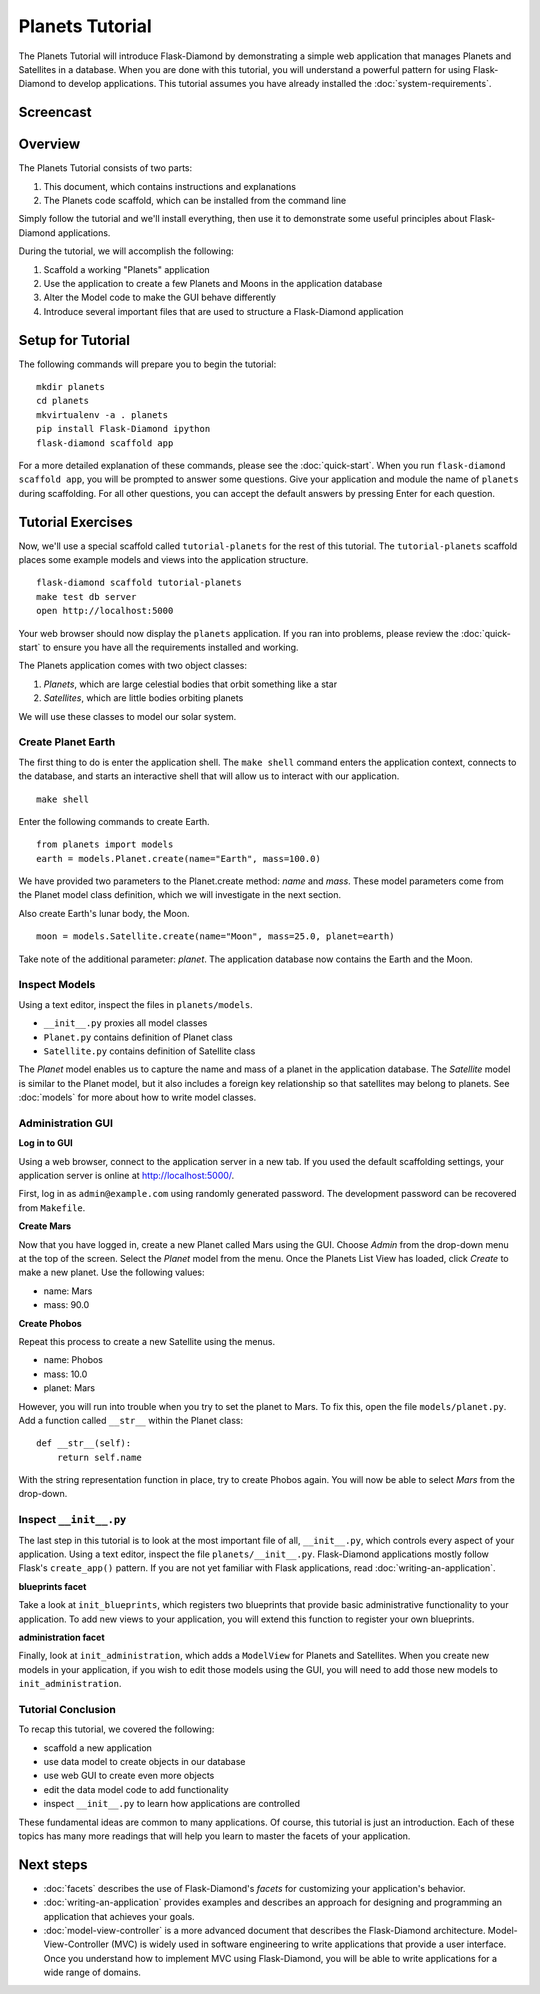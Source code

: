 Planets Tutorial
================

The Planets Tutorial will introduce Flask-Diamond by demonstrating a simple web application that manages Planets and Satellites in a database.
When you are done with this tutorial, you will understand a powerful pattern for using Flask-Diamond to develop applications.
This tutorial assumes you have already installed the :doc:`system-requirements`.

Screencast
----------

.. raw:: html

    <center>
        <iframe width="560" height="315" src="https://www.youtube.com/embed/XqfF_du06uo" frameborder="0" allowfullscreen></iframe>
    </center>

Overview
--------

The Planets Tutorial consists of two parts:

1. This document, which contains instructions and explanations
2. The Planets code scaffold, which can be installed from the command line

Simply follow the tutorial and we'll install everything, then use it to demonstrate some useful principles about Flask-Diamond applications.

During the tutorial, we will accomplish the following:

1. Scaffold a working "Planets" application
2. Use the application to create a few Planets and Moons in the application database
3. Alter the Model code to make the GUI behave differently
4. Introduce several important files that are used to structure a Flask-Diamond application

Setup for Tutorial
------------------

The following commands will prepare you to begin the tutorial:

::

    mkdir planets
    cd planets
    mkvirtualenv -a . planets
    pip install Flask-Diamond ipython
    flask-diamond scaffold app

For a more detailed explanation of these commands, please see the :doc:`quick-start`.
When you run ``flask-diamond scaffold app``, you will be prompted to answer some questions.
Give your application and module the name of ``planets`` during scaffolding.
For all other questions, you can accept the default answers by pressing Enter for each question.

Tutorial Exercises
------------------

Now, we'll use a special scaffold called ``tutorial-planets`` for the rest of this tutorial.
The ``tutorial-planets`` scaffold places some example models and views into the application structure.

::

    flask-diamond scaffold tutorial-planets
    make test db server
    open http://localhost:5000

Your web browser should now display the ``planets`` application.
If you ran into problems, please review the :doc:`quick-start` to ensure you have all the requirements installed and working.

The Planets application comes with two object classes:

1. *Planets*, which are large celestial bodies that orbit something like a star
2. *Satellites*, which are little bodies orbiting planets

We will use these classes to model our solar system.

Create Planet Earth
^^^^^^^^^^^^^^^^^^^

The first thing to do is enter the application shell.
The ``make shell`` command enters the application context, connects to the database, and starts an interactive shell that will allow us to interact with our application.

::

    make shell

Enter the following commands to create Earth.

::

    from planets import models
    earth = models.Planet.create(name="Earth", mass=100.0)

We have provided two parameters to the Planet.create method: *name* and *mass*.
These model parameters come from the Planet model class definition, which we will investigate in the next section.

Also create Earth's lunar body, the Moon.

::

    moon = models.Satellite.create(name="Moon", mass=25.0, planet=earth)

Take note of the additional parameter: *planet*.
The application database now contains the Earth and the Moon.

Inspect Models
^^^^^^^^^^^^^^

Using a text editor, inspect the files in ``planets/models``.

- ``__init__.py`` proxies all model classes
- ``Planet.py`` contains definition of Planet class
- ``Satellite.py`` contains definition of Satellite class

The *Planet* model enables us to capture the name and mass of a planet in the application database.
The *Satellite* model is similar to the Planet model, but it also includes a foreign key relationship so that satellites may belong to planets.
See :doc:`models` for more about how to write model classes.

Administration GUI
^^^^^^^^^^^^^^^^^^

**Log in to GUI**

Using a web browser, connect to the application server in a new tab.
If you used the default scaffolding settings, your application server is online at http://localhost:5000/.

First, log in as ``admin@example.com`` using randomly generated password.
The development password can be recovered from ``Makefile``.

**Create Mars**

Now that you have logged in, create a new Planet called Mars using the GUI.
Choose *Admin* from the drop-down menu at the top of the screen.
Select the *Planet* model from the menu.
Once the Planets List View has loaded, click *Create* to make a new planet.
Use the following values:

- name: Mars
- mass: 90.0

**Create Phobos**

Repeat this process to create a new Satellite using the menus.

- name: Phobos
- mass: 10.0
- planet: Mars

However, you will run into trouble when you try to set the planet to Mars.
To fix this, open the file ``models/planet.py``.
Add a function called ``__str__`` within the Planet class:

::

    def __str__(self):
        return self.name

With the string representation function in place, try to create Phobos again.
You will now be able to select *Mars* from the drop-down.

Inspect ``__init__.py``
^^^^^^^^^^^^^^^^^^^^^^^

The last step in this tutorial is to look at the most important file of all, ``__init__.py``, which controls every aspect of your application.
Using a text editor, inspect the file ``planets/__init__.py``.
Flask-Diamond applications mostly follow Flask's ``create_app()`` pattern.
If you are not yet familiar with Flask applications, read :doc:`writing-an-application`.

**blueprints facet**

Take a look at ``init_blueprints``, which registers two blueprints that provide basic administrative functionality to your application.
To add new views to your application, you will extend this function to register your own blueprints.

**administration facet**

Finally, look at ``init_administration``, which adds a ``ModelView`` for Planets and Satellites.
When you create new models in your application, if you wish to edit those models using the GUI, you will need to add those new models to ``init_administration``.

Tutorial Conclusion
^^^^^^^^^^^^^^^^^^^

To recap this tutorial, we covered the following:

- scaffold a new application
- use data model to create objects in our database
- use web GUI to create even more objects
- edit the data model code to add functionality
- inspect ``__init__.py`` to learn how applications are controlled

These fundamental ideas are common to many applications.
Of course, this tutorial is just an introduction.
Each of these topics has many more readings that will help you learn to master the facets of your application.

Next steps
----------

- :doc:`facets` describes the use of Flask-Diamond's *facets* for customizing your application's behavior.
- :doc:`writing-an-application` provides examples and describes an approach for designing and programming an application that achieves your goals.
- :doc:`model-view-controller` is a more advanced document that describes the Flask-Diamond architecture.  Model-View-Controller (MVC) is widely used in software engineering to write applications that provide a user interface.  Once you understand how to implement MVC using Flask-Diamond, you will be able to write applications for a wide range of domains.
